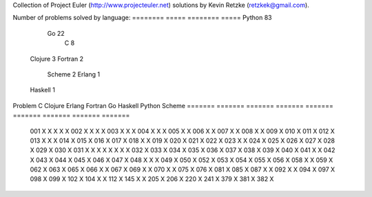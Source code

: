 Collection of Project Euler (http://www.projecteuler.net) 
solutions by Kevin Retzke (retzkek@gmail.com).

Number of problems solved by language:
======== =====
======== =====
Python    83
      Go    22
       C     8
 Clojure     3
 Fortran     2
  Scheme     2
  Erlang     1
 Haskell     1
======== =====

Full list of problem/language:
=======  =======  =======  =======  =======  =======  =======  =======  ======= 
Problem        C  Clojure   Erlang  Fortran       Go  Haskell   Python   Scheme 
=======  =======  =======  =======  =======  =======  =======  =======  ======= 
    001       X        X                          X                 X        X 
    002       X        X                          X                 X          
    003       X                                   X                 X          
    004       X                                   X                 X          
    005                                           X                 X          
    006                                           X                 X          
    007                                           X                 X          
    008                                           X                 X          
    009                                                             X          
    010                                                             X          
    011                                                             X          
    012                                                             X          
    013       X                          X                          X          
    014                                                             X          
    015                                                             X          
    016                                                             X          
    017                                                             X          
    018                                           X                 X          
    019                                                             X          
    020                                                             X          
    021                                                             X          
    022                                                             X          
    023       X                                                     X          
    024                                                             X          
    025                                                             X          
    026                                                             X          
    027                                                             X          
    028                                                             X          
    029                                                             X          
    030                                                             X          
    031       X        X        X        X        X        X        X        X 
    032                                                             X          
    033                                                             X          
    034                                                             X          
    035                                                             X          
    036                                                             X          
    037                                                             X          
    038                                                             X          
    039                                                             X          
    040                                                             X          
    041                                           X                 X          
    042                                                             X          
    043                                                             X          
    044                                                             X          
    045                                                             X          
    046                                                             X          
    047                                                             X          
    048       X                                   X                 X          
    049                                                             X          
    050                                                             X          
    052                                                             X          
    053                                                             X          
    054                                                             X          
    055                                                             X          
    056                                                             X          
    058                                           X                 X          
    059                                                             X          
    062                                                             X          
    063                                                             X          
    065                                                             X          
    066                                           X                 X          
    067                                                             X          
    069                                           X                 X          
    070                                           X                 X          
    075                                                             X          
    076                                                             X          
    081                                                             X          
    085                                                             X          
    087                                           X                 X          
    092                                           X                 X          
    094                                                             X          
    097                                                             X          
    098                                                             X          
    099                                                             X          
    102                                                             X          
    104                                           X                 X          
    112                                           X                            
    145                                           X                 X          
    205                                           X                            
    206                                                             X          
    220                                                             X          
    241                                                             X          
    379                                                             X          
    381                                                             X          
    382                                                             X          
=======  =======  =======  =======  =======  =======  =======  =======  ======= 


